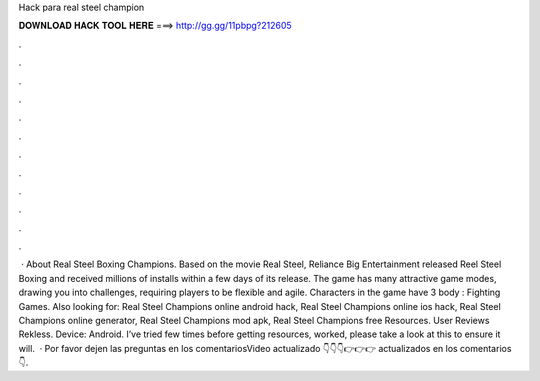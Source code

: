 Hack para real steel champion

𝐃𝐎𝐖𝐍𝐋𝐎𝐀𝐃 𝐇𝐀𝐂𝐊 𝐓𝐎𝐎𝐋 𝐇𝐄𝐑𝐄 ===> http://gg.gg/11pbpg?212605

.

.

.

.

.

.

.

.

.

.

.

.

 · About Real Steel Boxing Champions. Based on the movie Real Steel, Reliance Big Entertainment released Reel Steel Boxing and received millions of installs within a few days of its release. The game has many attractive game modes, drawing you into challenges, requiring players to be flexible and agile. Characters in the game have 3 body : Fighting Games. Also looking for: Real Steel Champions online android hack, Real Steel Champions online ios hack, Real Steel Champions online generator, Real Steel Champions mod apk, Real Steel Champions free Resources. User Reviews Rekless. Device: Android. I’ve tried few times before getting resources, worked, please take a look at this to ensure it will.  · Por favor dejen las preguntas en los comentariosVideo actualizado 👇👇👇👉👉👉  actualizados en los comentarios 👇.